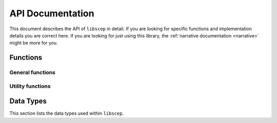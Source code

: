 =================
API Documentation
=================

This document describes the API of ``libscep`` in detail. If you are looking 
for specific functions and implementation details you are correct here. If you
are looking for just using this library, the 
:ref:`narrative documentation <narrative>` might be more for you.


Functions
=========

General functions
-----------------
.. function:: SCEP_ERROR scep_init(SCEP **handle)

    Initializes the :type:`SCEP` data structure and returns a success status.
    The memory for the contained structs is pre-allocated and can later be
    filled with some data, e.g. configuration values.

    Make sure to call :func:`scep_cleanup` when you are done.

.. function:: void scep_cleanup(SCEP* handle)

    Deallocate all memory that was reserved by the client during the process.
    Afterwards the data that was allocated is no longer accessible. Should be
    called at the end of the process, in conjuction with calling 
    :func:`scep_init` at the beginning.

    Note that there is some data that is not cleaned up. This is data which is
    documented to not be copied. Take a look at the specific configuration
    options you are using to avoid memory leaks.

.. function:: SCEP_ERROR scep_conf_set(SCEP* handle, SCEPCFG_TYPE type, ...)
   
   Set the option for ``handle`` of type ``type`` to the value passed as the
   last argument. The
   documentation for :type:`SCEPCFG_TYPE` describes which options are available
   and which parameters the function expects.

   All values passed to this function are copied (except if explicitly stated
   otherwise), so any memory allocated can 
   be freed after the option has been set. Freeing of the internal memory will 
   be done by :func:`scep_cleanup`.


Utility functions
-----------------

.. function:: char* scep_strerror(SCEP_ERROR err)

    Turns an internal error code into a human-readable string explaining the
    error code.

    Example usage:

    .. code-block:: c

        printf("Error message: %s\n", strerror(SCEPE_MEMORY));

Data Types
==========

This section lists the data types used within ``libscep``. 

.. type:: SCEP
    
    A handle to a single instance for ``libscep``. This needs to be passed to
    all functions that execute operations. It includes the configuration and
    some additional information.

.. type:: SCEP_ERROR

    An error code indicating a problem. Can be converted into human readable
    string using :func:`scep_strerror`. ``SCEPE_OK`` indicates that no error
    has happened and should be checked after calling any function that returns
    this type.

.. type:: SCEP_PKISTATUS

    Prefixed by ``SCEP_`` with possible suffixes ``SUCCESS``, ``PENDING``
    or ``FAILURE`` according to SCEP standard.

.. type:: SCEP_FAILINFO

    Enum that represents the ``failInfo`` field in a native way. All values are
    prefixed by ``SCEP_BAD_``. The suffix decides which type of error it is.
    Available suffixes: ``ALG``, ``MESSAGE_CHECK``, ``REQUEST``, ``TIME``,
    ``CERT_ID``, each corresponding to the failInfo field of an SCEP message.
    Only relevant if :type:`SCEP_PKISTATUS` is ``SCEP_FAILURE``.

.. type:: SCEP_MESSAGE_TYPE

    Enum that represents all possible messageType fields for SCEP. Prefixed
    by ``SCEP_MSG_`` and suffixed by one of ``PKCSREQ``, ``CERTREP``,
    ``GETCERTINITIAL``, ``GETCERT``, ``GETCRL``. The integers in the
    enum correspond to their defined value in the standard, e.g.
    ``SCEP_MSG_PKCSREQ`` has the value ``19``.

.. type:: SCEP_DATA

    Structure with all information contained in an SCEP pkiMessage in a more
    accessible way. Produced by :func:`scep_unwrap` and
    :func:`scep_unwrap_response`. The following field are defined:

    :param pkiStatus: The status of a CertRep message, irrelevant for others
    :type pkiStatus: SCEP_PKISTATUS
    :param failInfo: If ``pkiStatus`` is FAILURE, this contains additional
        information.
    :type failInfo: SCEP_FAILINFO
    :param transactionID: Transaction ID contained in request. This is
        always present. Stored hex encoded
    :type transactionID: char *
    :param senderNonce: Always present, exactly 16 byte long. Stored
        unencoded
    :type senderNonce: unsigned char *
    :param recipientNonce: Only present in CertRep, format like
        ``snederNonce``
    :type recipientNonce: unsigned char *
    :param challenge_passowrd: Challenge password extracted from a
        PKCSReq,  otherwise unset. Left at generic ``ASN1_TYPE`` to
        make no assumptions about its content, encoding, etc.
    :type challenge_password: ASN1_TYPE *
    :param signer_certificate: The certificate used to sign the message.
        Currently unused.
    :type signer_certificate: X509 *
    :param messageType_str: Representation of message type as a stringified
        integer, e.g. ``"19"`` for PKCSReq. Provided for convenience.
    :type messageType_str: char *
    :param messageType: Message type represented by an enum, can assume any
        valid SCEP messageType.
    :type messageType: SCEP_MESSAGE_TYPE
    :param request: Only set when messageType is PKCSReq, contains the
        CSR.
    :type request: X509_REQ *
    :param initialEnrollment: Only PKCSReq. Whether this is an initial
        enrollment message,
        determined by whether the request was self-signed. 1 if it is
        initial enrollment, 0 otherwise.
    :type initialEnrollment: int
    :param issuer_and_serial: Only GetCert and GetCRL.
    :type issuer_and_serial: PKCS7_ISSUER_AND_SERIAL
    :param issuer_and_subject: Only GetCertInitial.
    :type issuer_and_subject: PKCS7_ISSUER_AND_SUBJECT
    :param certs: Only CertRep if not response to GetCRL. Contains
        one or more certificate where the first one is the requested
        certificate (e.g. the newly issued in case of PKCSReq).
    :type certs: STACK_OF(X509) *
    :param crl: Only CertRep if response to GetCRL. Contains
        requested CRL.
    :type crl: X509_CRL *